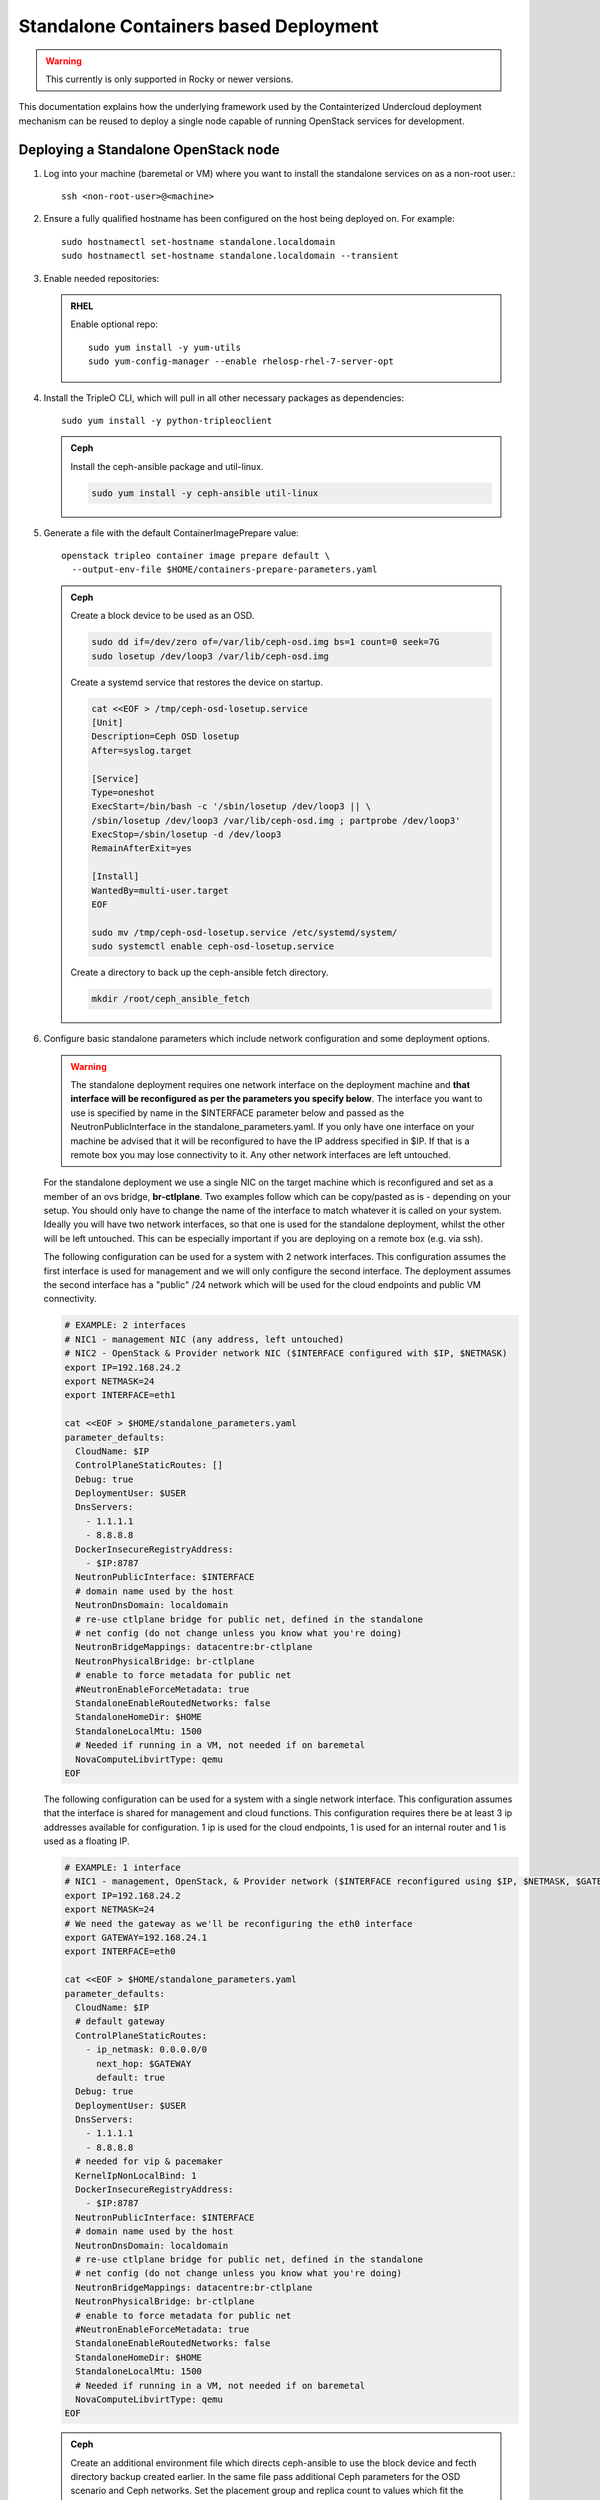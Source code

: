 Standalone Containers based Deployment
======================================

.. warning::
   This currently is only supported in Rocky or newer versions.

This documentation explains how the underlying framework used by the
Containterized Undercloud deployment mechanism can be reused to deploy a single
node capable of running OpenStack services for development.


Deploying a Standalone OpenStack node
-------------------------------------

#. Log into your machine (baremetal or VM) where you want to install the
   standalone services on as a non-root user.::

       ssh <non-root-user>@<machine>

#. Ensure a fully qualified hostname has been configured on the host being
   deployed on. For example::

       sudo hostnamectl set-hostname standalone.localdomain
       sudo hostnamectl set-hostname standalone.localdomain --transient

#. Enable needed repositories:

   .. admonition:: RHEL
      :class: rhel

      Enable optional repo::

          sudo yum install -y yum-utils
          sudo yum-config-manager --enable rhelosp-rhel-7-server-opt

   .. include:: ../repositories.txt

#. Install the TripleO CLI, which will pull in all other necessary packages as dependencies::

    sudo yum install -y python-tripleoclient

   .. admonition:: Ceph
      :class: ceph

      Install the ceph-ansible package and util-linux.

      .. code-block:: bash

         sudo yum install -y ceph-ansible util-linux

#. Generate a file with the default ContainerImagePrepare value::

    openstack tripleo container image prepare default \
      --output-env-file $HOME/containers-prepare-parameters.yaml

   .. admonition:: Ceph
      :class: ceph

      Create a block device to be used as an OSD.

      .. code-block:: bash

         sudo dd if=/dev/zero of=/var/lib/ceph-osd.img bs=1 count=0 seek=7G
         sudo losetup /dev/loop3 /var/lib/ceph-osd.img

      Create a systemd service that restores the device on startup.

      .. code-block:: bash

         cat <<EOF > /tmp/ceph-osd-losetup.service
         [Unit]
         Description=Ceph OSD losetup
         After=syslog.target

         [Service]
         Type=oneshot
         ExecStart=/bin/bash -c '/sbin/losetup /dev/loop3 || \
         /sbin/losetup /dev/loop3 /var/lib/ceph-osd.img ; partprobe /dev/loop3'
         ExecStop=/sbin/losetup -d /dev/loop3
         RemainAfterExit=yes

         [Install]
         WantedBy=multi-user.target
         EOF

         sudo mv /tmp/ceph-osd-losetup.service /etc/systemd/system/
         sudo systemctl enable ceph-osd-losetup.service

      Create a directory to back up the ceph-ansible fetch directory.

      .. code-block:: bash

         mkdir /root/ceph_ansible_fetch

#. Configure basic standalone parameters which include network configuration
   and some deployment options.

   .. warning::
      The standalone deployment requires one network interface on the deployment
      machine  and **that interface will be reconfigured as per the parameters
      you specify below**. The interface you want to use is specified by name
      in the $INTERFACE parameter below and passed as the NeutronPublicInterface
      in the standalone_parameters.yaml. If you only have one interface on your
      machine be advised that it will be reconfigured to have the IP address
      specified in $IP. If that is a remote box you may lose connectivity to it.
      Any other network interfaces are left untouched.

   For the standalone deployment we use a single NIC on the target machine
   which is reconfigured and set as a member of an ovs bridge, **br-ctlplane**. Two
   examples follow which can be copy/pasted as is - depending on your setup.
   You should only have to change the name of the interface to match whatever
   it is called on your system. Ideally you will have two network interfaces,
   so that one is used for the standalone deployment, whilst the other will be
   left untouched. This can be especially important if you are deploying on a
   remote box (e.g. via ssh).

   The following configuration can be used for a system with 2 network
   interfaces. This configuration assumes the first interface is used for
   management and we will only configure the second interface. The deployment
   assumes the second interface has a "public" /24 network which will be used
   for the cloud endpoints and public VM connectivity.

   .. code-block:: bash

      # EXAMPLE: 2 interfaces
      # NIC1 - management NIC (any address, left untouched)
      # NIC2 - OpenStack & Provider network NIC ($INTERFACE configured with $IP, $NETMASK)
      export IP=192.168.24.2
      export NETMASK=24
      export INTERFACE=eth1

      cat <<EOF > $HOME/standalone_parameters.yaml
      parameter_defaults:
        CloudName: $IP
        ControlPlaneStaticRoutes: []
        Debug: true
        DeploymentUser: $USER
        DnsServers:
          - 1.1.1.1
          - 8.8.8.8
        DockerInsecureRegistryAddress:
          - $IP:8787
        NeutronPublicInterface: $INTERFACE
        # domain name used by the host
        NeutronDnsDomain: localdomain
        # re-use ctlplane bridge for public net, defined in the standalone
        # net config (do not change unless you know what you're doing)
        NeutronBridgeMappings: datacentre:br-ctlplane
        NeutronPhysicalBridge: br-ctlplane
        # enable to force metadata for public net
        #NeutronEnableForceMetadata: true
        StandaloneEnableRoutedNetworks: false
        StandaloneHomeDir: $HOME
        StandaloneLocalMtu: 1500
        # Needed if running in a VM, not needed if on baremetal
        NovaComputeLibvirtType: qemu
      EOF

   The following configuration can be used for a system with a single network
   interface. This configuration assumes that the interface is shared for
   management and cloud functions. This configuration requires there be at
   least 3 ip addresses available for configuration. 1 ip is used for the
   cloud endpoints, 1 is used for an internal router and 1 is used as a
   floating IP.

   .. code-block:: bash

      # EXAMPLE: 1 interface
      # NIC1 - management, OpenStack, & Provider network ($INTERFACE reconfigured using $IP, $NETMASK, $GATEWAY)
      export IP=192.168.24.2
      export NETMASK=24
      # We need the gateway as we'll be reconfiguring the eth0 interface
      export GATEWAY=192.168.24.1
      export INTERFACE=eth0

      cat <<EOF > $HOME/standalone_parameters.yaml
      parameter_defaults:
        CloudName: $IP
        # default gateway
        ControlPlaneStaticRoutes:
          - ip_netmask: 0.0.0.0/0
            next_hop: $GATEWAY
            default: true
        Debug: true
        DeploymentUser: $USER
        DnsServers:
          - 1.1.1.1
          - 8.8.8.8
        # needed for vip & pacemaker
        KernelIpNonLocalBind: 1
        DockerInsecureRegistryAddress:
          - $IP:8787
        NeutronPublicInterface: $INTERFACE
        # domain name used by the host
        NeutronDnsDomain: localdomain
        # re-use ctlplane bridge for public net, defined in the standalone
        # net config (do not change unless you know what you're doing)
        NeutronBridgeMappings: datacentre:br-ctlplane
        NeutronPhysicalBridge: br-ctlplane
        # enable to force metadata for public net
        #NeutronEnableForceMetadata: true
        StandaloneEnableRoutedNetworks: false
        StandaloneHomeDir: $HOME
        StandaloneLocalMtu: 1500
        # Needed if running in a VM, not needed if on baremetal
        NovaComputeLibvirtType: qemu
      EOF

   .. admonition:: Ceph
      :class: ceph

      Create an additional environment file which directs ceph-ansible
      to use the block device and fecth directory backup created
      earlier. In the same file pass additional Ceph parameters
      for the OSD scenario and Ceph networks. Set the placement group
      and replica count to values which fit the number of OSDs being
      used, e.g. 32 and 1 are used for testing with only one OSD.

      .. code-block:: bash

         cat <<EOF > $HOME/ceph_parameters.yaml
         parameter_defaults:
           CephAnsibleDisksConfig:
             devices:
               - /dev/loop3
             journal_size: 1024
           LocalCephAnsibleFetchDirectoryBackup: /root/ceph_ansible_fetch
           CephAnsibleExtraConfig:
             osd_scenario: collocated
             osd_objectstore: filestore
             cluster_network: 192.168.24.0/24
             public_network: 192.168.24.0/24
           CephPoolDefaultPgNum: 32
           CephPoolDefaultSize: 1
         EOF

#. Run deploy command:

   .. code-block:: bash

    sudo openstack tripleo deploy \
      --templates \
      --local-ip=$IP/$NETMASK \
      -e /usr/share/openstack-tripleo-heat-templates/environments/standalone/standalone-tripleo.yaml \
      -r /usr/share/openstack-tripleo-heat-templates/roles/Standalone.yaml \
      -e $HOME/containers-prepare-parameters.yaml \
      -e $HOME/standalone_parameters.yaml \
      --output-dir $HOME \
      --standalone

   .. admonition:: Ceph
      :class: ceph

      Include the Ceph environment files in the deploy command:

      .. code-block:: bash

         sudo openstack tripleo deploy \
           --templates \
           --local-ip=$IP/$NETMASK \
           -e /usr/share/openstack-tripleo-heat-templates/environments/standalone.yaml \
           -e /usr/share/openstack-tripleo-heat-templates/environments/ceph-ansible/ceph-ansible.yaml \
           -r /usr/share/openstack-tripleo-heat-templates/roles/Standalone.yaml \
           -e $HOME/containers-prepare-parameters.yaml \
           -e $HOME/standalone_parameters.yaml \
           -e $HOME/ceph_parameters.yaml \
           --output-dir $HOME \
           --standalone

#. Check the deployed OpenStack Services

   At the end of the deployment, a clouds.yaml configuration file is placed in
   the /root/.config/openstack folder. This can be used with the openstack
   client to query the OpenStack services.

   .. code-block:: bash

     export OS_CLOUD=standalone
     openstack endpoint list

Manual deployments with ansible
-------------------------------

With the ``--output-only`` option enabled, the installation stops before Ansible
playbooks would be normally executed. Instead, it only creates a Heat stack,
then downloads the ansible deployment data and playbooks to ``--output-dir`` for
the manual execution.

.. note::
   When updating the existing standalone installation, keep in mind the
   special cases described in :ref:`notes-for-stack-updates`. There is an
   additional case for the ``--force-stack-update`` flag that might need to be
   used, when in the ``--output-only`` mode.  That is when you cannot know the
   results of the actual deployment before ansible has started.

Example: 1 NIC, Using Compute with Tenant and Provider Networks
---------------------------------------------------------------

The following example is based on the single NIC configuration and assumes that
the environment had at least 3 total IP addresses available to it. The IPs are
used for the following:

- 1 IP address for the OpenStack services (this is the ``--local-ip`` from the
  deploy command)
- 1 IP used as a Virtual Router to provide connectivity to the Tenant network
  is used for the OpenStack services (is automatically assigned in this example)
- The remaining IP addresses (at least 1) are used for Floating IPs on the
  provider network.

The following is an example post deployment launching of a VM using the
private tenant network and the provider network.

#. Create helper variables for the configuration::

    # standalone with tenant networking and provider networking
    export OS_CLOUD=standalone
    export GATEWAY=192.168.24.1
    export STANDALONE_HOST=192.168.24.2
    export PUBLIC_NETWORK_CIDR=192.168.24.0/24
    export PRIVATE_NETWORK_CIDR=192.168.100.0/24
    export PUBLIC_NET_START=192.168.24.4
    export PUBLIC_NET_END=192.168.24.5
    export DNS_SERVER=1.1.1.1

#. Initial Nova and Glance setup::

    # nova flavor
    openstack flavor create --ram 512 --disk 1 --vcpu 1 --public tiny
    # basic cirros image
    wget https://download.cirros-cloud.net/0.4.0/cirros-0.4.0-x86_64-disk.img
    openstack image create cirros --container-format bare --disk-format qcow2 --public --file cirros-0.4.0-x86_64-disk.img
    # nova keypair for ssh
    ssh-keygen
    openstack keypair create --public-key ~/.ssh/id_rsa.pub default

#. Setup a simple network security group::

    # create basic security group to allow ssh/ping/dns
    openstack security group create basic
    # allow ssh
    openstack security group rule create basic --protocol tcp --dst-port 22:22 --remote-ip 0.0.0.0/0
    # allow ping
    openstack security group rule create --protocol icmp basic
    # allow DNS
    openstack security group rule create --protocol udp --dst-port 53:53 basic

#. Create Neutron Networks::

    openstack network create --external --provider-physical-network datacentre --provider-network-type flat public
    openstack network create --internal private
    openstack subnet create public-net \
        --subnet-range $PUBLIC_NETWORK_CIDR \
        --no-dhcp \
        --gateway $GATEWAY \
        --allocation-pool start=$PUBLIC_NET_START,end=$PUBLIC_NET_END \
        --network public
    openstack subnet create private-net \
        --subnet-range $PRIVATE_NETWORK_CIDR \
        --network private

#. Create Virtual Router::

    # create router
    # NOTE(aschultz): In this case an IP will be automatically assigned
    # out of the allocation pool for the subnet.
    openstack router create vrouter
    openstack router set vrouter --external-gateway public
    openstack router add subnet vrouter private-net

#. Create floating IP::

    # create floating ip
    openstack floating ip create public

#. Launch Instance::

    # launch instance
    openstack server create --flavor tiny --image cirros --key-name default --network private --security-group basic myserver

#. Assign Floating IP::

    openstack server add floating ip myserver <FLOATING_IP>

#. Test SSH::

    # login to vm
    ssh cirros@<FLOATING_IP>


Networking Details
~~~~~~~~~~~~~~~~~~

Here's a basic diagram of where the connections occur in the system for this
example::

     +-------------------------------------------------------+
     |Standalone Host                                        |
     |                                                       |
     |              +----------------------------+           |
     |              |          vrouter           |           |
     |              |                            |           |
     |              +------------+ +-------------+           |
     |              |192.168.24.4| |             |           |
     |              |192.168.24.3| |192.168.100.1|           |
     |              +---------+------+-----------+           |
     |      +-------------+   |      |                       |
     |      |  myserver   |   |      |                       |
     |      |192.168.100.2|   |      |                       |
     |      +-------+-----+   |    +-+                       |
     |              |         |    |                         |
     |              |         |    |                         |
     |             ++---------+----+-+   +-----------------+ |
     |             |     br-int      +---+   br-ctlplane   | |
     |             |                 |   |  192.168.24.2   | |
     |             +------+----------+   +--------+--------+ |
     |                    |                       |          |
     |             +------+----------+            |          |
     |             |     br-tun      |            |          |
     |             |                 |            |          |
     |             +-----------------+       +----+---+      |
     |                                       |  eth0  |      |
     +---------------------------------------+----+---+------+
                                                  |
                                                  |
                                          +-------+-----+
                                          |   switch    |
                                          +-------------+

Example: 1 NIC, Using Compute with Provider Network
---------------------------------------------------

The following example is based on the single NIC configuration and assumes that
the environment had at least 4 total IP addresses available to it. The IPs are
used for the following:

- 1 IP address for the OpenStack services (this is the ``--local-ip`` from the
  deploy command)
- 1 IP used as a Virtual Router to provide connectivity to the Tenant network
  is used for the OpenStack services
- 1 IP used for DHCP on the provider network
- The remaining IP addresses (at least 1) are used for Floating IPs on the
  provider network.

The following is an example post deployment launching of a VM using the
private tenant network and the provider network.

#. Create helper variables for the configuration::

    # standalone with provider networking
    export OS_CLOUD=standalone
    export GATEWAY=192.168.24.1
    export STANDALONE_HOST=192.168.24.2
    export VROUTER_IP=192.168.24.3
    export PUBLIC_NETWORK_CIDR=192.168.24.0/24
    export PUBLIC_NET_START=192.168.24.4
    export PUBLIC_NET_END=192.168.24.5
    export DNS_SERVER=1.1.1.1

#. Initial Nova and Glance setup::

    # nova flavor
    openstack flavor create --ram 512 --disk 1 --vcpu 1 --public tiny
    # basic cirros image
    wget https://download.cirros-cloud.net/0.4.0/cirros-0.4.0-x86_64-disk.img
    openstack image create cirros --container-format bare --disk-format qcow2 --public --file cirros-0.4.0-x86_64-disk.img
    # nova keypair for ssh
    ssh-keygen
    openstack keypair create --public-key ~/.ssh/id_rsa.pub default

#. Setup a simple network security group::

    # create basic security group to allow ssh/ping/dns
    openstack security group create basic
    # allow ssh
    openstack security group rule create basic --protocol tcp --dst-port 22:22 --remote-ip 0.0.0.0/0
    # allow ping
    openstack security group rule create --protocol icmp basic
    # allow DNS
    openstack security group rule create --protocol udp --dst-port 53:53 basic

#. Create Neutron Networks::

    openstack network create --external --provider-physical-network datacentre --provider-network-type flat public
    openstack subnet create public-net \
        --subnet-range $PUBLIC_NETWORK_CIDR \
        --gateway $GATEWAY \
        --allocation-pool start=$PUBLIC_NET_START,end=$PUBLIC_NET_END \
        --network public \
        --host-route destination=169.254.169.254/32,gateway=$VROUTER_IP \
        --host-route destination=0.0.0.0/0,gateway=$GATEWAY \
        --dns-nameserver $DNS_SERVER

#. Create Virtual Router::

    # vrouter needed for metadata route
    # NOTE(aschultz): In this case we're creating a fixed IP because we need
    # to create a manual route in the subnet for the metadata service
    openstack router create vrouter
    openstack port create --network public --fixed-ip subnet=public-net,ip-address=$VROUTER_IP vrouter-port
    openstack router add port vrouter vrouter-port

#. Launch Instance::

    # launch instance
    openstack server create --flavor tiny --image cirros --key-name default --network public --security-group basic myserver

#. Test SSH::

    # login to vm
    ssh cirros@<VM_IP>

Networking Details
~~~~~~~~~~~~~~~~~~

Here's a basic diagram of where the connections occur in the system for this
example::

    +----------------------------------------------------+
    |Standalone Host                                     |
    |                                                    |
    |    +------------+   +------------+                 |
    |    |  myserver  |   |  vrouter   |                 |
    |    |192.168.24.4|   |192.168.24.3|                 |
    |    +---------+--+   +-+----------+                 |
    |              |        |                            |
    |          +---+--------+----+   +-----------------+ |
    |          |     br-int      +---+   br-ctlplane   | |
    |          |                 |   |  192.168.24.2   | |
    |          +------+----------+   +--------+--------+ |
    |                 |                       |          |
    |          +------+----------+            |          |
    |          |     br-tun      |            |          |
    |          |                 |            |          |
    |          +-----------------+       +----+---+      |
    |                                    |  eth0  |      |
    +------------------------------------+----+---+------+
                                              |
                                              |
                                      +-------+-----+
                                      |   switch    |
                                      +-------------+

Example: 2 NIC, Using Compute with Tenant and Provider Networks
---------------------------------------------------------------

The following example is based on the dual NIC configuration and assumes that
the environment has an entire IP range available to it on the provider network.
We are assuming the following would be reserved on the provider network:

- 1 IP address for a gateway on the provider network
- 1 IP address for OpenStack Endpoints
- 1 IP used as a Virtual Router to provide connectivity to the Tenant network
  is used for the OpenStack services (is automatically assigned in this example)
- The remaining IP addresses (at least 1) are used for Floating IPs on the
  provider network.

The following is an example post deployment launching of a VM using the
private tenant network and the provider network.

#. Create helper variables for the configuration::

    # standalone with tenant networking and provider networking
    export OS_CLOUD=standalone
    export GATEWAY=192.168.24.1
    export STANDALONE_HOST=192.168.0.2
    export PUBLIC_NETWORK_CIDR=192.168.24.0/24
    export PRIVATE_NETWORK_CIDR=192.168.100.0/24
    export PUBLIC_NET_START=192.168.0.3
    export PUBLIC_NET_END=192.168.24.254
    export DNS_SERVER=1.1.1.1

#. Initial Nova and Glance setup::

    # nova flavor
    openstack flavor create --ram 512 --disk 1 --vcpu 1 --public tiny
    # basic cirros image
    wget https://download.cirros-cloud.net/0.4.0/cirros-0.4.0-x86_64-disk.img
    openstack image create cirros --container-format bare --disk-format qcow2 --public --file cirros-0.4.0-x86_64-disk.img
    # nova keypair for ssh
    ssh-keygen
    openstack keypair create --public-key ~/.ssh/id_rsa.pub default

#. Setup a simple network security group::

    # create basic security group to allow ssh/ping/dns
    openstack security group create basic
    # allow ssh
    openstack security group rule create basic --protocol tcp --dst-port 22:22 --remote-ip 0.0.0.0/0
    # allow ping
    openstack security group rule create --protocol icmp basic
    # allow DNS
    openstack security group rule create --protocol udp --dst-port 53:53 basic

#. Create Neutron Networks::

    openstack network create --external --provider-physical-network datacentre --provider-network-type flat public
    openstack network create --internal private
    openstack subnet create public-net \
        --subnet-range $PUBLIC_NETWORK_CIDR \
        --no-dhcp \
        --gateway $GATEWAY \
        --allocation-pool start=$PUBLIC_NET_START,end=$PUBLIC_NET_END \
        --network public
    openstack subnet create private-net \
        --subnet-range $PRIVATE_NETWORK_CIDR \
        --network private

#. Create Virtual Router::

    # create router
    # NOTE(aschultz): In this case an IP will be automatically assigned
    # out of the allocation pool for the subnet.
    openstack router create vrouter
    openstack router set vrouter --external-gateway public
    openstack router add subnet vrouter private-net

#. Create floating IP::

    # create floating ip
    openstack floating ip create public

#. Launch Instance::

    # launch instance
    openstack server create --flavor tiny --image cirros --key-name default --network private --security-group basic myserver

#. Assign Floating IP::

    openstack server add floating ip myserver <FLOATING_IP>

#. Test SSH::

    # login to vm
    ssh cirros@<FLOATING_IP>

Networking Details
~~~~~~~~~~~~~~~~~~

Here's a basic diagram of where the connections occur in the system for this
example::

    +---------------------------------------------------------------------+
    |Standalone Host                                                      |
    |                                                                     |
    |            +----------------------------+                           |
    |            |          vrouter           |                           |
    |            |                            |                           |
    |            +------------+ +-------------+                           |
    |            |192.168.24.4| |             |                           |
    |            |192.168.24.3| |192.168.100.1|                           |
    |            +---------+------+-----------+                           |
    |    +-------------+   |      |                                       |
    |    |  myserver   |   |      |                                       |
    |    |192.168.100.2|   |      |                                       |
    |    +-------+-----+   |    +-+                                       |
    |            |         |    |                                         |
    |           ++---------+----+-+   +-----------------+                 |
    |           |     br-int      +---+   br-ctlplane   |                 |
    |           |                 |   |  192.168.24.2   |                 |
    |           +------+----------+   +------------+----+                 |
    |                  |                           |                      |
    |           +------+----------+                |                      |
    |           |     br-tun      |                |                      |
    |           |                 |                |                      |
    |           +-----------------+                |       +----------+   |
    |                                        +-----+---+   |   eth0   |   |
    |                                        |  eth1   |   | 10.0.1.4 |   |
    +----------------------------------------+-----+---+---+-----+----+---+
                                                   |             |
                                                   |             |
                                            +------+------+      |
                                            |   switch    +------+
                                            +-------------+

Example: 2 nodes, 2 NIC, Using remote Compute with Tenant and Provider Networks
-------------------------------------------------------------------------------

The following example uses two nodes and the split control plane
method to simulate a distributed edge computing deployment. The first
Heat stack deploys a controller node which could run in a Centralized
Data Center. The second Heat stack deploys a second node which could
run at another location on the Aggregation Edge Layer. The second node
runs the nova-compute service, Ceph, and the cinder-volume service.
Both nodes use the networking configuration found in the 2 NIC, Using
Compute with Tenant and Provider Network example.

Deploy the central controller node
~~~~~~~~~~~~~~~~~~~~~~~~~~~~~~~~~~

To deploy the first node, follow the Deploying a Standalone OpenStack
node section described earlier in the document but also include the
following parameters:

.. code-block:: yaml

    parameter_defaults:
      GlanceBackend: swift
      StandaloneExtraConfig:
        oslo_messaging_notify_use_ssl: false
        oslo_messaging_rpc_use_ssl: false

The above configures the Swift backend for Glance so that images are
pulled by the remote compute node over HTTP and ensures that Oslo
messaging does not use SSL for RPC and notifications. Note that in a
production deployment this will result in sending unencrypted traffic
over WAN connections.

When configuring the network keep in mind that it will be necessary
for both standalone systems to be able to communicate with each
other. E.g. the $IP for the first node will be in the endpoint map
that later will be extracted from the first node and passed as a
parameter to the second node for it to access its endpoints. In this
standalone example both servers share an L2 network. In a production
edge deployment it may be necessary instead to route.

When deploying the first node with ``openstack tripleo deploy``, pass
the ``--keep-running`` option so the Heat processes continue to run.

Extract deployment information from the controller node
~~~~~~~~~~~~~~~~~~~~~~~~~~~~~~~~~~~~~~~~~~~~~~~~~~~~~~~

The Heat processes were kept running in the previous step because
this allows the Heat stack to be queried after the deployment in order
to extract parameters that the second node's deployment will need as
input. To extract these parameters into separate files in a directory,
(e.g. `DIR=export_control_plane`), which may then be exported to the
second node, run the following:

.. code-block:: bash

  unset OS_CLOUD
  export OS_AUTH_TYPE=none
  export OS_ENDPOINT=http://127.0.0.1:8006/v1/admin

  openstack stack output show standalone EndpointMap --format json \
  | jq '{"parameter_defaults": {"EndpointMapOverride": .output_value}}' \
  > $DIR/endpoint-map.json

  openstack stack output show standalone AllNodesConfig --format json \
  | jq '{"parameter_defaults": {"AllNodesExtraMapData": .output_value}}' \
  > $DIR/all-nodes-extra-map-data.json

  openstack stack output show standalone HostsEntry -f json \
  | jq -r '{"parameter_defaults":{"ExtraHostFileEntries": .output_value}}' \
  > $DIR/extra-host-file-entries.json

In addition to the above create a file in the same directory,
e.g. `$DIR/oslo.yaml`, containing Oslo overrides for the second
compute node:

.. code-block:: yaml

  parameter_defaults:
    StandaloneExtraConfig:
      oslo_messaging_notify_use_ssl: false
      oslo_messaging_rpc_use_ssl: false

In addition to the parameters above, add the
`oslo_messaging_notify_password` and `oslo_messaging_rpc_password`
parameters. Their values may be extracted from
`/etc/puppet/hieradata/service_configs.json` on the first node. The
following command will do this for you:

.. code-block:: bash

  sudo egrep "oslo.*password" /etc/puppet/hieradata/service_configs.json \
  | sed -e s/\"//g -e s/,//g >> $DIR/oslo.yaml

Set a copy of the first node's passwords aside for the second node:

.. code-block:: bash

  cp $HOME/tripleo-undercloud-passwords.yaml $DIR/passwords.yaml

Put a copy of the directory containing the extracted information,
e.g. `$DIR`, on the second node to be deployed.

Deploy the remote compute node
~~~~~~~~~~~~~~~~~~~~~~~~~~~~~~

On a second node, follow the procedure at the beginning of this
document to deploy a standalone OpenStack node with Ceph up to the
point where you have the following files:

- `$HOME/standalone_parameters.yaml`
- `$HOME/containers-prepare-parameters.yaml`
- `$HOME/ceph_parameters.yaml`

When setting the `$IP` of the second node, keep in mind that it should
have a way to reach the endpoints of the first node as found in the
endpoint-map.json, which was extracted from the first node.

Create an environment file, e.g. `$HOME/standalone_edge.yaml`, with the
following content:

.. code-block:: yaml

  resource_registry:
    OS::TripleO::Services::CACerts: OS::Heat::None
    OS::TripleO::Services::CinderApi: OS::Heat::None
    OS::TripleO::Services::CinderScheduler: OS::Heat::None
    OS::TripleO::Services::Clustercheck: OS::Heat::None
    OS::TripleO::Services::HAproxy: OS::Heat::None
    OS::TripleO::Services::Horizon: OS::Heat::None
    OS::TripleO::Services::Keystone: OS::Heat::None
    OS::TripleO::Services::Memcached: OS::Heat::None
    OS::TripleO::Services::MySQL: OS::Heat::None
    OS::TripleO::Services::NeutronApi: OS::Heat::None
    OS::TripleO::Services::NeutronDhcpAgent: OS::Heat::None
    OS::TripleO::Services::NovaApi: OS::Heat::None
    OS::TripleO::Services::NovaConductor: OS::Heat::None
    OS::TripleO::Services::NovaConsoleauth: OS::Heat::None
    OS::TripleO::Services::NovaIronic: OS::Heat::None
    OS::TripleO::Services::NovaMetadata: OS::Heat::None
    OS::TripleO::Services::NovaPlacement: OS::Heat::None
    OS::TripleO::Services::NovaScheduler: OS::Heat::None
    OS::TripleO::Services::NovaVncProxy: OS::Heat::None
    OS::TripleO::Services::OsloMessagingNotify: OS::Heat::None
    OS::TripleO::Services::OsloMessagingRpc: OS::Heat::None
    OS::TripleO::Services::Redis: OS::Heat::None
    OS::TripleO::Services::SwiftProxy: OS::Heat::None
    OS::TripleO::Services::SwiftStorage: OS::Heat::None
    OS::TripleO::Services::SwiftRingBuilder: OS::Heat::None

  parameter_defaults:
    CinderRbdAvailabilityZone: edge1
    GlanceBackend: swift
    GlanceCacheEnabled: true

The above file disables additional resources which
`/usr/share/openstack-tripleo-heat-templates/environments/standalone.yaml`
does not disable since it represents a compute node which will consume
those resources from the earlier deployed controller node. It also
sets the Glance blackened to Swift and enables Glance caching so that
after images are pulled from the central node once, they do not need
to be pulled again. Finally the above sets the Cinder RBD availability
zone a separate availability zone for the remote compute and cinder
volume service.

Deploy the second node with the following:

.. code-block:: bash

    sudo openstack tripleo deploy \
        --templates \
        --local-ip=$IP/$NETMASK \
        -r /usr/share/openstack-tripleo-heat-templates/roles/Standalone.yaml \
        -e /usr/share/openstack-tripleo-heat-templates/environments/standalone.yaml \
        -e /usr/share/openstack-tripleo-heat-templates/environments/ceph-ansible/ceph-ansible.yaml \
        -e $HOME/containers-prepare-parameters.yaml \
        -e $HOME/standalone_parameters.yaml \
        -e $HOME/ceph_parameters.yaml \
        -e $HOME/standalone_edge.yaml \
        -e $HOME/export_control_plane/passwords.yaml \
        -e $HOME/export_control_plane/endpoint-map.json \
        -e $HOME/export_control_plane/all-nodes-extra-map-data.json \
        -e $HOME/export_control_plane/extra-host-file-entries.json \
        -e $HOME/export_control_plane/oslo.yaml \
        --output-dir $HOME \
        --standalone

The example above assumes that ``export_control_plane`` is the name
of the directory which contains the content extracted from the
controller node.

Discover the remote compute node from the central controller node
~~~~~~~~~~~~~~~~~~~~~~~~~~~~~~~~~~~~~~~~~~~~~~~~~~~~~~~~~~~~~~~~~

After completing the prior steps, the `openstack` command will only
work on the central node because of how the ``OS_CLOUD`` environment
variable works with that nodes /root/.config/openstack folder, which
in turn assumes that keystone is running the central node and not
the edge nodes. To run `openstack` commands on edge nodes, override
the auth URL to point to keystone on the central node.

On the central controller node run the following command to discover
the new compute node:

.. code-block:: bash

  sudo docker exec -it nova_api nova-manage cell_v2 discover_hosts --verbose

List the available zones, hosts, and hypervisors and look for the new node:

.. code-block:: bash

    export OS_CLOUD=standalone
    openstack availability zone list
    openstack host list
    openstack hypervisor list

Take note of the zone and host list so that you can use that
information to schedule an instance on the new compute node. The
following example shows the result of deploying two new external
compute nodes::

  [root@overcloud0 ~]# sudo docker exec -it nova_api nova-manage cell_v2 discover_hosts --verbose
  Found 2 cell mappings.
  Skipping cell0 since it does not contain hosts.
  Getting computes from cell 'default': 631301c8-1744-4beb-8aa0-6a90aef6cd2d
  Checking host mapping for compute host 'overcloud0.localdomain': 0884a9fc-9ef6-451c-ab22-06f825484e5e
  Checking host mapping for compute host 'overcloud1.localdomain': 00fb920d-ef12-4a2a-9aa4-ba987d8a5e17
  Creating host mapping for compute host 'overcloud1.localdomain': 00fb920d-ef12-4a2a-9aa4-ba987d8a5e17
  Checking host mapping for compute host 'overcloud2.localdomain': 3e3a3cd4-5959-405a-b632-0b64415c43f2
  Creating host mapping for compute host 'overcloud2.localdomain': 3e3a3cd4-5959-405a-b632-0b64415c43f2
  Found 2 unmapped computes in cell: 631301c8-1744-4beb-8aa0-6a90aef6cd2d
  [root@overcloud0 ~]# openstack hypervisor list
  +----+------------------------+-----------------+--------------+-------+
  | ID | Hypervisor Hostname    | Hypervisor Type | Host IP      | State |
  +----+------------------------+-----------------+--------------+-------+
  |  1 | overcloud0.example.com | QEMU            | 192.168.24.2 | up    |
  |  2 | overcloud1.example.com | QEMU            | 192.168.24.7 | up    |
  |  3 | overcloud2.example.com | QEMU            | 192.168.24.8 | up    |
  +----+------------------------+-----------------+--------------+-------+
  [root@overcloud0 ~]#

Note that the hostnames of the hypervisors above were set prior to the
deployment.

On the central controller node run the following to create a host
aggregate for a remote compute node:

.. code-block:: bash

  openstack aggregate create HA-edge1 --zone edge1
  openstack aggregate add host HA-edge1 overcloud1.localdomain

To test, follow the example from "2 NIC, Using remote Compute with
Tenant and Provider Networks", except when creating the instance use
the `--availability-zone` option to schedule the instance on the new
remote compute node:

.. code-block:: bash

  openstack server create --flavor tiny --image cirros \
  --key-name demokp --network private --security-group basic \
  myserver --availability-zone edge1

On the first node, run the following command to create a volume on the
second node:

.. code-block:: bash

  openstack volume create --size 1 --availability-zone edge1 myvol

On the second node, verify that the instance is running locally and
and that the Cinder volume was created on the local Ceph server::

  [root@overcloud1 ~]# docker exec nova_libvirt virsh list
   Id    Name                           State
  ----------------------------------------------------
   1     instance-00000001              running

  [root@overcloud1 ~]# docker exec -ti ceph-mon rbd -p volumes ls -l
  NAME                                        SIZE PARENT FMT PROT LOCK
  volume-f84ae4f5-cc25-4ed4-8a58-8b1408160e03 1GiB          2
  [root@overcloud1 ~]#

Topology Details
~~~~~~~~~~~~~~~~

Here's a basic diagram of where the connections occur in the system for this
example::

  +-------------------------+         +-------------------------+
  |standalone|compute|edge|1|         |standalone|compute|edge|2|
  +-----------------------+-+         +-+-----------------------+
                          |             |
                     +----+-------------+----------+
                     |standalone|controller|central|
                     +-----------------------------+
